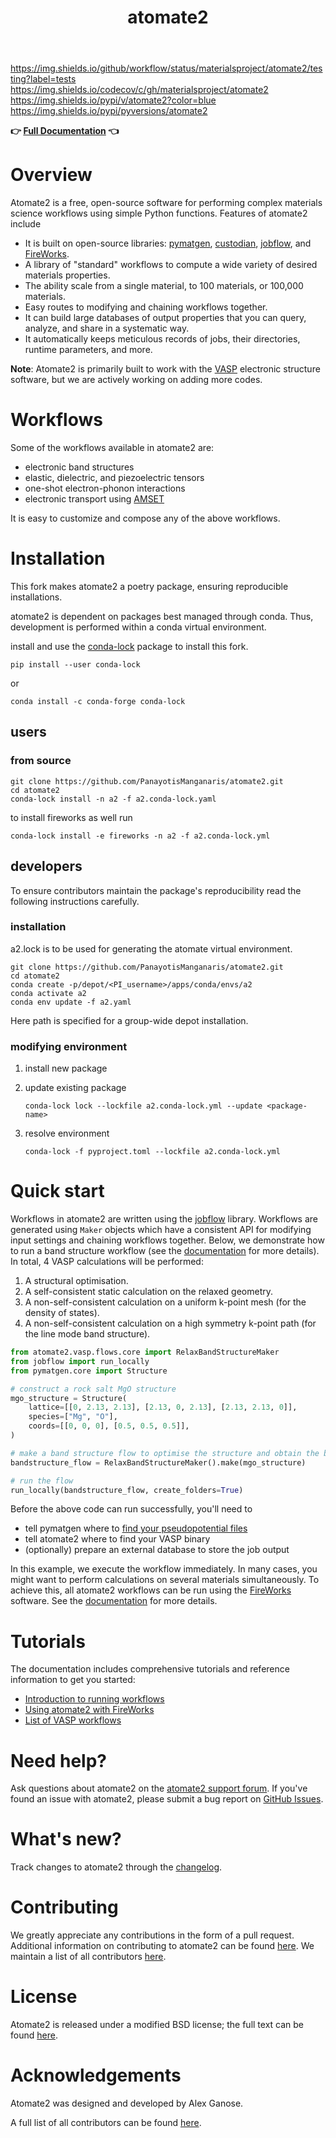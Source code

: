:PROPERTIES:
:ID:       42184ff3-99d6-45f0-975a-48c21800a24f
:END:
[[https://github.com/materialsproject/atomate2/actions?query=workflow%3Atesting][https://img.shields.io/github/workflow/status/materialsproject/atomate2/testing?label=tests]]
[[https://codecov.io/gh/materialsproject/atomate2][https://img.shields.io/codecov/c/gh/materialsproject/atomate2]]
[[https://pypi.org/project/atomate2][https://img.shields.io/pypi/v/atomate2?color=blue]]
[[https://img.shields.io/pypi/pyversions/atomate2]]

#+TITLE: atomate2

*👉 [[https://materialsproject.github.io/atomate2/][Full Documentation]] 👈*

* Overview
Atomate2 is a free, open-source software for performing complex
materials science workflows using simple Python functions. Features of
atomate2 include

- It is built on open-source libraries:
  [[https://pymatgen.org][pymatgen]],
  [[https://materialsproject.github.io/custodian/][custodian]],
  [[https://materialsproject.github.io/jobflow/][jobflow]], and
  [[https://materialsproject.github.io/fireworks/][FireWorks]].
- A library of "standard" workflows to compute a wide variety of desired
  materials properties.
- The ability scale from a single material, to 100 materials, or 100,000
  materials.
- Easy routes to modifying and chaining workflows together.
- It can build large databases of output properties that you can query,
  analyze, and share in a systematic way.
- It automatically keeps meticulous records of jobs, their directories,
  runtime parameters, and more.

*Note*: Atomate2 is primarily built to work with the
[[https://www.vasp.at][VASP]] electronic structure software, but we are
actively working on adding more codes.

* Workflows
:PROPERTIES:
:CUSTOM_ID: workflows
:END:
Some of the workflows available in atomate2 are:

- electronic band structures
- elastic, dielectric, and piezoelectric tensors
- one-shot electron-phonon interactions
- electronic transport using
  [[https://hackingmaterials.lbl.gov/amset/][AMSET]]

It is easy to customize and compose any of the above workflows.

* Installation
:PROPERTIES:
:CUSTOM_ID: installation
:END:
This fork makes atomate2 a poetry package, ensuring reproducible
installations.

atomate2 is dependent on packages best managed through conda. Thus,
development is performed within a conda virtual environment.

install and use the [[https://pypi.org/project/conda-lock/][conda-lock]] package to install this fork.

: pip install --user conda-lock
or
: conda install -c conda-forge conda-lock

** users
*** from source
: git clone https://github.com/PanayotisManganaris/atomate2.git
: cd atomate2
: conda-lock install -n a2 -f a2.conda-lock.yaml

to install fireworks as well run

: conda-lock install -e fireworks -n a2 -f a2.conda-lock.yml

** developers
To ensure contributors maintain the package's reproducibility read the
following instructions carefully.
*** installation
a2.lock is to be used for generating the atomate virtual environment.

: git clone https://github.com/PanayotisManganaris/atomate2.git
: cd atomate2
: conda create -p/depot/<PI_username>/apps/conda/envs/a2
: conda activate a2
: conda env update -f a2.yaml

Here path is specified for a group-wide depot installation.
*** modifying environment
**** install new package
**** update existing package
: conda-lock lock --lockfile a2.conda-lock.yml --update <package-name>
**** resolve environment
: conda-lock -f pyproject.toml --lockfile a2.conda-lock.yml

* Quick start
:PROPERTIES:
:CUSTOM_ID: quick-start
:END:
Workflows in atomate2 are written using the
[[https://materialsproject.github.io/jobflow/][jobflow]] library.
Workflows are generated using =Maker= objects which have a consistent
API for modifying input settings and chaining workflows together. Below,
we demonstrate how to run a band structure workflow (see the
[[https://materialsproject.github.io/atomate2/user/codes/vasp.html#relax-and-band-structure][documentation]]
for more details). In total, 4 VASP calculations will be performed:

1. A structural optimisation.
2. A self-consistent static calculation on the relaxed geometry.
3. A non-self-consistent calculation on a uniform k-point mesh (for the
   density of states).
4. A non-self-consistent calculation on a high symmetry k-point path
   (for the line mode band structure).

#+begin_src python
from atomate2.vasp.flows.core import RelaxBandStructureMaker
from jobflow import run_locally
from pymatgen.core import Structure

# construct a rock salt MgO structure
mgo_structure = Structure(
    lattice=[[0, 2.13, 2.13], [2.13, 0, 2.13], [2.13, 2.13, 0]],
    species=["Mg", "O"],
    coords=[[0, 0, 0], [0.5, 0.5, 0.5]],
)

# make a band structure flow to optimise the structure and obtain the band structure
bandstructure_flow = RelaxBandStructureMaker().make(mgo_structure)

# run the flow
run_locally(bandstructure_flow, create_folders=True)
#+end_src

Before the above code can run successfully, you'll need to

- tell pymatgen where to
  [[https://pymatgen.org/installation.html#potcar-setup][find your pseudopotential files]]
- tell atomate2 where to find your VASP binary
- (optionally) prepare an external database to store the job output

In this example, we execute the workflow immediately. In many cases, you
might want to perform calculations on several materials simultaneously.
To achieve this, all atomate2 workflows can be run using the
[[https://materialsproject.github.io/fireworks/][FireWorks]] software.
See the
[[https://materialsproject.github.io/atomate2/user/fireworks.html][documentation]]
for more details.

* Tutorials
:PROPERTIES:
:CUSTOM_ID: tutorials
:END:
The documentation includes comprehensive tutorials and reference
information to get you started:

- [[https://materialsproject.github.io/atomate2/user/running-workflows.html][Introduction
  to running workflows]]
- [[https://materialsproject.github.io/atomate2/user/fireworks.html][Using
  atomate2 with FireWorks]]
- [[https://materialsproject.github.io/atomate2/user/codes/vasp.html][List
  of VASP workflows]]

* Need help?
:PROPERTIES:
:CUSTOM_ID: need-help
:END:
Ask questions about atomate2 on the
[[https://matsci.org/c/atomate][atomate2 support forum]]. If you've
found an issue with atomate2, please submit a bug report on
[[https://github.com/materialsproject/atomate2/issues][GitHub Issues]].

* What's new?
:PROPERTIES:
:CUSTOM_ID: whats-new
:END:
Track changes to atomate2 through the
[[https://materialsproject.github.io/atomate2/about/changelog.html][changelog]].

* Contributing
:PROPERTIES:
:CUSTOM_ID: contributing
:END:
We greatly appreciate any contributions in the form of a pull request.
Additional information on contributing to atomate2 can be found
[[https://materialsproject.github.io/atomate2/about/contributing.html][here]].
We maintain a list of all contributors
[[https://materialsproject.github.io/atomate2/about/contributors.html][here]].

* License
:PROPERTIES:
:CUSTOM_ID: license
:END:
Atomate2 is released under a modified BSD license; the full text can be
found
[[https://raw.githubusercontent.com/materialsproject/atomate2/main/LICENSE][here]].

* Acknowledgements
:PROPERTIES:
:CUSTOM_ID: acknowledgements
:END:
Atomate2 was designed and developed by Alex Ganose.

A full list of all contributors can be found
[[https://materialsproject.github.io/atomate2/about/contributors.html][here]].
